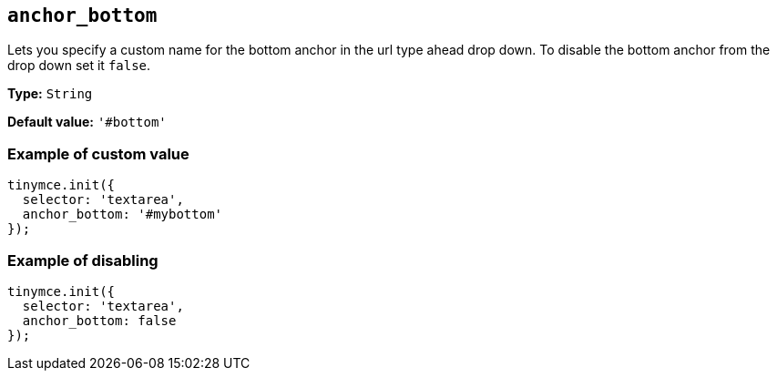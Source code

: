 [[anchor_bottom]]
== `anchor_bottom`

Lets you specify a custom name for the bottom anchor in the url type ahead drop down. To disable the bottom anchor from the drop down set it `+false+`.

*Type:* `+String+`

*Default value:* `+'#bottom'+`

=== Example of custom value

[source,js]
----
tinymce.init({
  selector: 'textarea',
  anchor_bottom: '#mybottom'
});
----

=== Example of disabling

[source,js]
----
tinymce.init({
  selector: 'textarea',
  anchor_bottom: false
});
----
